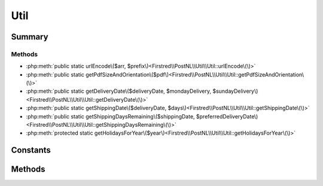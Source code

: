 .. rst-class:: phpdoctorst

.. role:: php(code)
	:language: php


Util
====


.. php:namespace:: Firstred\PostNL\Util

.. php:class:: Util


	.. rst-class:: phpdoc-description
	
		| Class Util\.
		
	


Summary
-------

Methods
~~~~~~~

* :php:meth:`public static urlEncode\($arr, $prefix\)<Firstred\\PostNL\\Util\\Util::urlEncode\(\)>`
* :php:meth:`public static getPdfSizeAndOrientation\($pdf\)<Firstred\\PostNL\\Util\\Util::getPdfSizeAndOrientation\(\)>`
* :php:meth:`public static getDeliveryDate\($deliveryDate, $mondayDelivery, $sundayDelivery\)<Firstred\\PostNL\\Util\\Util::getDeliveryDate\(\)>`
* :php:meth:`public static getShippingDate\($deliveryDate, $days\)<Firstred\\PostNL\\Util\\Util::getShippingDate\(\)>`
* :php:meth:`public static getShippingDaysRemaining\($shippingDate, $preferredDeliveryDate\)<Firstred\\PostNL\\Util\\Util::getShippingDaysRemaining\(\)>`
* :php:meth:`protected static getHolidaysForYear\($year\)<Firstred\\PostNL\\Util\\Util::getHolidaysForYear\(\)>`


Constants
---------

.. php:const:: ERROR_MARGIN = 2



Methods
-------

.. rst-class:: public static

	.. php:method:: public static urlEncode( $arr, $prefix=null)
	
		
		:Parameters:
			* **$arr** (array)  a map of param keys to values
			* **$prefix** (string | null)  

		
		:Returns: string a querystring, essentially
	
	

.. rst-class:: public static

	.. php:method:: public static getPdfSizeAndOrientation( $pdf)
	
		
		:Parameters:
			* **$pdf** (string)  Raw PDF string

		
		:Returns: array | false | string Returns an array with the dimensions or ISO size and orientation
			The orientation is in FPDF format, so L for Landscape and P for Portrait
			Sizes are in mm
		
	
	

.. rst-class:: public static

	.. php:method:: public static getDeliveryDate( $deliveryDate, $mondayDelivery=false, $sundayDelivery=false)
	
		.. rst-class:: phpdoc-description
		
			| Offline delivery date calculation\.
			
		
		
		:Parameters:
			* **$deliveryDate** (string)  Delivery date in any format accepted by DateTime
			* **$mondayDelivery** (bool)  Sunday sorting/Monday delivery enabled
			* **$sundayDelivery** (bool)  Sunday delivery enabled

		
		:Returns: string \(format: \`Y\-m\-d H:i:s\`\)
		:Throws: :any:`\\Exception <Exception>` 
	
	

.. rst-class:: public static

	.. php:method:: public static getShippingDate( $deliveryDate, $days=\[0 =\> false, 1 =\> true, 2 =\> true, 3 =\> true, 4 =\> true, 5 =\> true, 6 =\> true\])
	
		.. rst-class:: phpdoc-description
		
			| Offline shipping date calculation\.
			
		
		
		:Parameters:
			* **$deliveryDate** (string)  
			* **$days** (array)  

		
		:Returns: string 
		:Throws: :any:`\\Firstred\\PostNL\\Exception\\InvalidArgumentException <Firstred\\PostNL\\Exception\\InvalidArgumentException>` 
	
	

.. rst-class:: public static

	.. php:method:: public static getShippingDaysRemaining( $shippingDate, $preferredDeliveryDate)
	
		.. rst-class:: phpdoc-description
		
			| Calculates amount of days remaining
			| i\.e\. preferred delivery date the day tomorrow =\> today = 0
			| i\.e\. preferred delivery date the day after tomorrow =\> today \+ tomorrow = 1
			| i\.e\. preferred delivery date the day after tomorrow, but one holiday =\> today \+ holiday = 0\.
			
			| 0 means: should ship today
			| < 0 means: should\'ve shipped in the past
			| anything higher means: you\'ve got some more time
			
		
		
		:Parameters:
			* **$shippingDate** (string)  Shipping date (format: `Y-m-d H:i:s`)
			* **$preferredDeliveryDate** (string)  Customer preference

		
		:Returns: int 
		:Throws: :any:`\\Exception <Exception>` 
	
	

.. rst-class:: protected static

	.. php:method:: protected static getHolidaysForYear( $year)
	
		.. rst-class:: phpdoc-description
		
			| Get an array with all Dutch holidays for the given year\.
			
		
		
		:Parameters:
			* **$year** (string)  

		
		:Returns: array Credits to @tvlooy \(https://gist\.github\.com/tvlooy/1894247\)
		:Throws: :any:`\\Exception <Exception>` 
		:Throws: :any:`\\Exception <Exception>` 
		:Throws: :any:`\\Exception <Exception>` 
		:Throws: :any:`\\Exception <Exception>` 
		:Throws: :any:`\\Exception <Exception>` 
		:Throws: :any:`\\Exception <Exception>` 
		:Throws: :any:`\\Exception <Exception>` 
		:Throws: :any:`\\Exception <Exception>` 
		:Throws: :any:`\\Exception <Exception>` 
		:Throws: :any:`\\Exception <Exception>` 
		:Throws: :any:`\\Exception <Exception>` 
		:Throws: :any:`\\Exception <Exception>` 
		:Throws: :any:`\\Exception <Exception>` 
		:Throws: :any:`\\Exception <Exception>` 
		:Throws: :any:`\\Exception <Exception>` 
		:Throws: :any:`\\Exception <Exception>` 
		:Throws: :any:`\\Exception <Exception>` 
		:Throws: :any:`\\Exception <Exception>` 
		:Throws: :any:`\\Exception <Exception>` 
		:Throws: :any:`\\Exception <Exception>` 
		:Throws: :any:`\\Exception <Exception>` 
		:Throws: :any:`\\Exception <Exception>` 
		:Throws: :any:`\\Exception <Exception>` 
		:Throws: :any:`\\Exception <Exception>` 
		:Throws: :any:`\\Exception <Exception>` 
		:Throws: :any:`\\Exception <Exception>` 
		:Throws: :any:`\\Exception <Exception>` 
		:Throws: :any:`\\Exception <Exception>` 
		:Throws: :any:`\\Exception <Exception>` 
		:Throws: :any:`\\Exception <Exception>` 
		:Throws: :any:`\\Exception <Exception>` 
		:Throws: :any:`\\Exception <Exception>` 
		:Throws: :any:`\\Exception <Exception>` 
		:Throws: :any:`\\Exception <Exception>` 
		:Throws: :any:`\\Exception <Exception>` 
		:Throws: :any:`\\Exception <Exception>` 
		:Throws: :any:`\\Exception <Exception>` 
		:Throws: :any:`\\Exception <Exception>` 
		:Throws: :any:`\\Exception <Exception>` 
		:Throws: :any:`\\Exception <Exception>` 
		:Throws: :any:`\\Exception <Exception>` 
		:Throws: :any:`\\Exception <Exception>` 
		:Throws: :any:`\\Exception <Exception>` 
		:Throws: :any:`\\Exception <Exception>` 
		:Throws: :any:`\\Exception <Exception>` 
		:Throws: :any:`\\Exception <Exception>` 
		:Throws: :any:`\\Exception <Exception>` 
		:Throws: :any:`\\Exception <Exception>` 
		:Throws: :any:`\\Exception <Exception>` 
		:Throws: :any:`\\Exception <Exception>` 
		:Throws: :any:`\\Exception <Exception>` 
		:Throws: :any:`\\Exception <Exception>` 
		:Throws: :any:`\\Exception <Exception>` 
		:Throws: :any:`\\Exception <Exception>` 
		:Throws: :any:`\\Exception <Exception>` 
		:Throws: :any:`\\Exception <Exception>` 
		:Throws: :any:`\\Exception <Exception>` 
		:Throws: :any:`\\Exception <Exception>` 
		:Throws: :any:`\\Exception <Exception>` 
		:Throws: :any:`\\Exception <Exception>` 
		:Throws: :any:`\\Exception <Exception>` 
		:Throws: :any:`\\Exception <Exception>` 
		:Throws: :any:`\\Exception <Exception>` 
		:Throws: :any:`\\Exception <Exception>` 
		:Throws: :any:`\\Exception <Exception>` 
		:Throws: :any:`\\Exception <Exception>` 
		:Throws: :any:`\\Exception <Exception>` 
		:Throws: :any:`\\Exception <Exception>` 
		:Throws: :any:`\\Exception <Exception>` 
		:Throws: :any:`\\Exception <Exception>` 
		:Throws: :any:`\\Exception <Exception>` 
		:Throws: :any:`\\Exception <Exception>` 
		:Throws: :any:`\\Exception <Exception>` 
		:Throws: :any:`\\Exception <Exception>` 
		:Throws: :any:`\\Exception <Exception>` 
		:Throws: :any:`\\Exception <Exception>` 
		:Throws: :any:`\\Exception <Exception>` 
		:Throws: :any:`\\Exception <Exception>` 
		:Throws: :any:`\\Exception <Exception>` 
		:Throws: :any:`\\Exception <Exception>` 
		:Throws: :any:`\\Exception <Exception>` 
	
	

